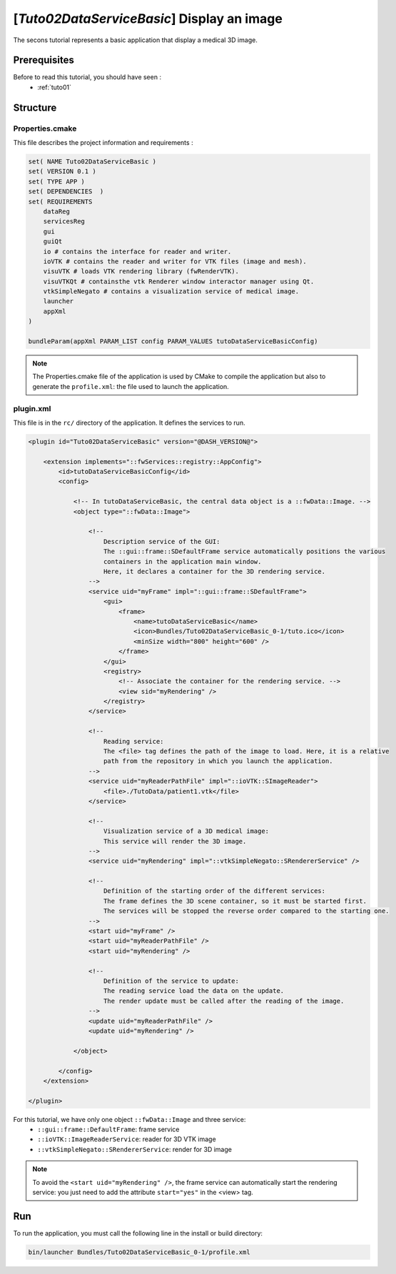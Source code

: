 .. _tuto02:

*********************************************
[*Tuto02DataServiceBasic*] Display an image
*********************************************

The secons tutorial represents a basic application that display a medical 3D image. 

.. figure:: ../media/tuto02DataServiceBasic.png
    :scale: 50
    :align: center
    

Prerequisites
--------------

Before to read this tutorial, you should have seen :
 * :ref:`tuto01`
 

Structure
----------

Properties.cmake
~~~~~~~~~~~~~~~~~

This file describes the project information and requirements :

.. code-block:: cmake

    set( NAME Tuto02DataServiceBasic )
    set( VERSION 0.1 )
    set( TYPE APP )
    set( DEPENDENCIES  )
    set( REQUIREMENTS
        dataReg
        servicesReg
        gui
        guiQt
        io # contains the interface for reader and writer.
        ioVTK # contains the reader and writer for VTK files (image and mesh).
        visuVTK # loads VTK rendering library (fwRenderVTK).
        visuVTKQt # containsthe vtk Renderer window interactor manager using Qt.
        vtkSimpleNegato # contains a visualization service of medical image.
        launcher
        appXml
    )

    bundleParam(appXml PARAM_LIST config PARAM_VALUES tutoDataServiceBasicConfig)


.. note::

    The Properties.cmake file of the application is used by CMake to compile the application but also to generate the
    ``profile.xml``: the file used to launch the application. 
    

plugin.xml
~~~~~~~~~~~

This file is in the ``rc/`` directory of the application. It defines the services to run.
 
.. code-block:: xml

    <plugin id="Tuto02DataServiceBasic" version="@DASH_VERSION@">

        <extension implements="::fwServices::registry::AppConfig">
            <id>tutoDataServiceBasicConfig</id>
            <config>

                <!-- In tutoDataServiceBasic, the central data object is a ::fwData::Image. -->
                <object type="::fwData::Image">

                    <!--
                        Description service of the GUI:
                        The ::gui::frame::SDefaultFrame service automatically positions the various
                        containers in the application main window.
                        Here, it declares a container for the 3D rendering service.
                    -->
                    <service uid="myFrame" impl="::gui::frame::SDefaultFrame">
                        <gui>
                            <frame>
                                <name>tutoDataServiceBasic</name>
                                <icon>Bundles/Tuto02DataServiceBasic_0-1/tuto.ico</icon>
                                <minSize width="800" height="600" />
                            </frame>
                        </gui>
                        <registry>
                            <!-- Associate the container for the rendering service. -->
                            <view sid="myRendering" />
                        </registry>
                    </service>

                    <!--
                        Reading service:
                        The <file> tag defines the path of the image to load. Here, it is a relative 
                        path from the repository in which you launch the application.
                    -->
                    <service uid="myReaderPathFile" impl="::ioVTK::SImageReader">
                        <file>./TutoData/patient1.vtk</file>
                    </service>

                    <!--
                        Visualization service of a 3D medical image:
                        This service will render the 3D image.
                    -->
                    <service uid="myRendering" impl="::vtkSimpleNegato::SRendererService" />

                    <!--
                        Definition of the starting order of the different services:
                        The frame defines the 3D scene container, so it must be started first.
                        The services will be stopped the reverse order compared to the starting one.
                    -->
                    <start uid="myFrame" />
                    <start uid="myReaderPathFile" />
                    <start uid="myRendering" />

                    <!--
                        Definition of the service to update:
                        The reading service load the data on the update.
                        The render update must be called after the reading of the image.
                    -->
                    <update uid="myReaderPathFile" />
                    <update uid="myRendering" />

                </object>

            </config>
        </extension>

    </plugin>

    
For this tutorial, we have only one object ``::fwData::Image`` and three service:
 * ``::gui::frame::DefaultFrame``: frame service
 * ``::ioVTK::ImageReaderService``: reader for 3D VTK image
 * ``::vtkSimpleNegato::SRendererService``: render for 3D image
 
.. note::
    To avoid the ``<start uid="myRendering" />``, the frame service can automatically start the rendering service: you just need to add the attribute ``start="yes"`` in the <view> tag. 

Run
----

To run the application, you must call the following line in the install or build directory:

.. code::

    bin/launcher Bundles/Tuto02DataServiceBasic_0-1/profile.xml
